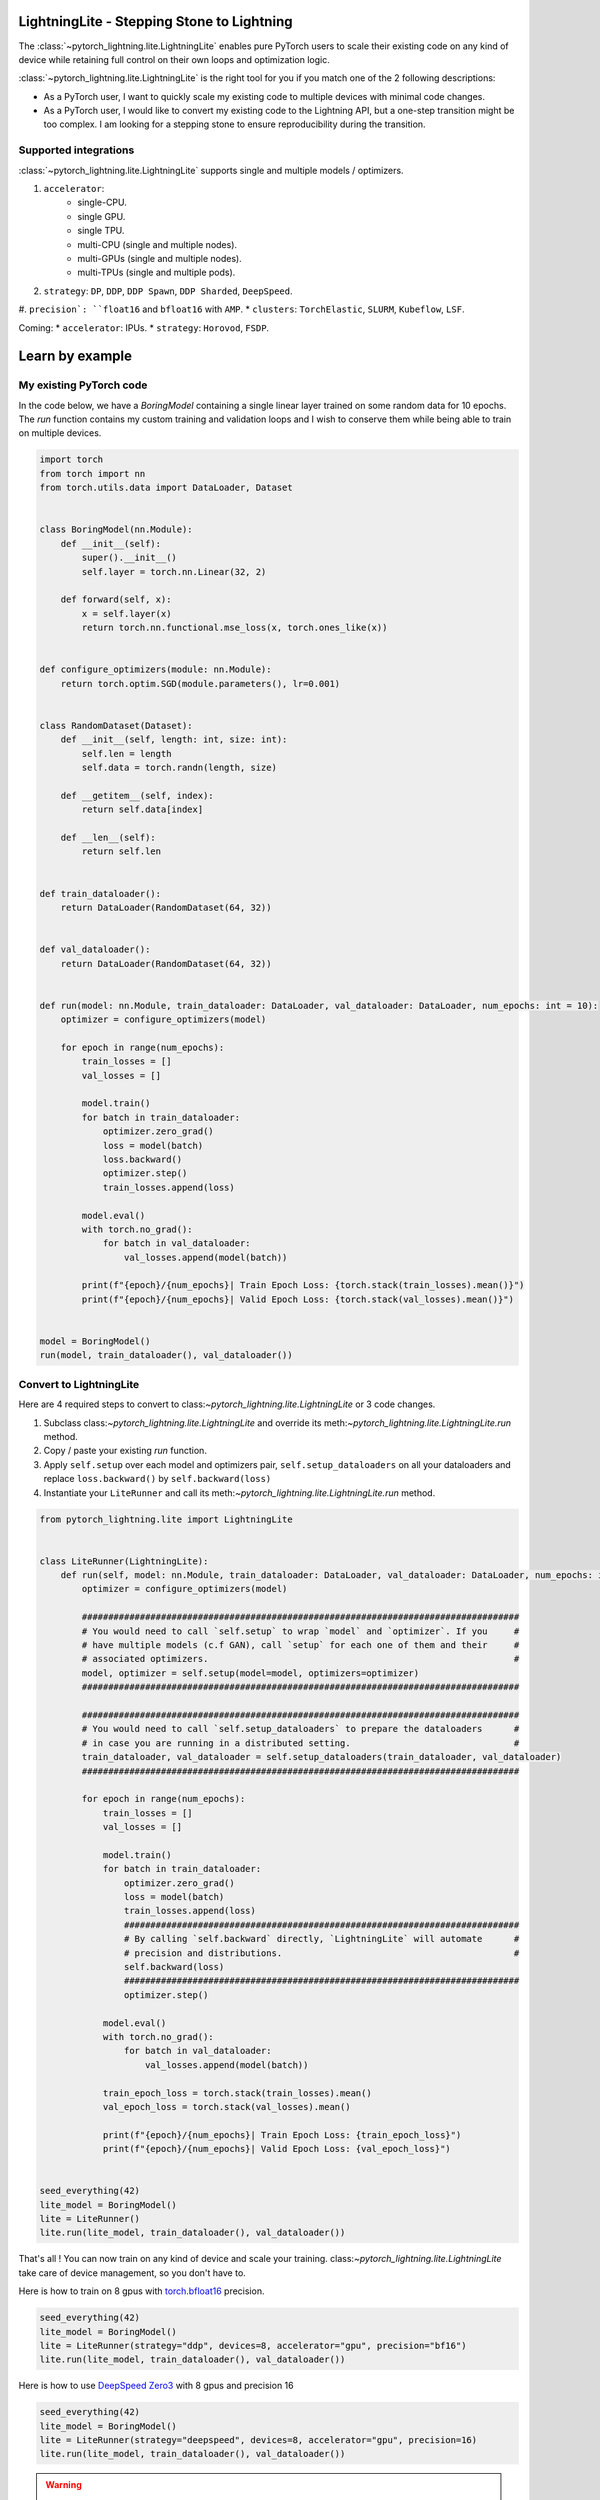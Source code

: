 ###########################################
LightningLite - Stepping Stone to Lightning
###########################################

The :class:`~pytorch_lightning.lite.LightningLite` enables pure PyTorch users to scale their existing code
on any kind of device while retaining full control on their own loops and optimization logic.

:class:`~pytorch_lightning.lite.LightningLite` is the right tool for you if you match one of the 2 following descriptions:

- As a PyTorch user, I want to quickly scale my existing code to multiple devices with minimal code changes.

- As a PyTorch user, I would like to convert my existing code to the Lightning API, but a one-step transition might be too complex. I am looking for a stepping stone to ensure reproducibility during the transition.

Supported integrations
======================

:class:`~pytorch_lightning.lite.LightningLite` supports single and multiple models / optimizers.

#. ``accelerator``:
    * single-CPU.
    * single GPU.
    * single TPU.
    * multi-CPU (single and multiple nodes).
    * multi-GPUs (single and multiple nodes).
    * multi-TPUs (single and multiple pods).

#. ``strategy``: ``DP``, ``DDP``, ``DDP Spawn``, ``DDP Sharded``, ``DeepSpeed``.
#. ``precision`: ``float16`` and ``bfloat16`` with ``AMP``.
* ``clusters``: ``TorchElastic``, ``SLURM``, ``Kubeflow``, ``LSF``.

Coming:
* ``accelerator``: IPUs.
* ``strategy``: ``Horovod``, ``FSDP``.

################
Learn by example
################

My existing PyTorch code
========================

In the code below, we have a `BoringModel` containing a single linear layer trained on some random data for 10 epochs.
The `run` function contains my custom training and validation loops and I wish to conserve them
while being able to train on multiple devices.

.. code-block:: python

    import torch
    from torch import nn
    from torch.utils.data import DataLoader, Dataset


    class BoringModel(nn.Module):
        def __init__(self):
            super().__init__()
            self.layer = torch.nn.Linear(32, 2)

        def forward(self, x):
            x = self.layer(x)
            return torch.nn.functional.mse_loss(x, torch.ones_like(x))


    def configure_optimizers(module: nn.Module):
        return torch.optim.SGD(module.parameters(), lr=0.001)


    class RandomDataset(Dataset):
        def __init__(self, length: int, size: int):
            self.len = length
            self.data = torch.randn(length, size)

        def __getitem__(self, index):
            return self.data[index]

        def __len__(self):
            return self.len


    def train_dataloader():
        return DataLoader(RandomDataset(64, 32))


    def val_dataloader():
        return DataLoader(RandomDataset(64, 32))


    def run(model: nn.Module, train_dataloader: DataLoader, val_dataloader: DataLoader, num_epochs: int = 10):
        optimizer = configure_optimizers(model)

        for epoch in range(num_epochs):
            train_losses = []
            val_losses = []

            model.train()
            for batch in train_dataloader:
                optimizer.zero_grad()
                loss = model(batch)
                loss.backward()
                optimizer.step()
                train_losses.append(loss)

            model.eval()
            with torch.no_grad():
                for batch in val_dataloader:
                    val_losses.append(model(batch))

            print(f"{epoch}/{num_epochs}| Train Epoch Loss: {torch.stack(train_losses).mean()}")
            print(f"{epoch}/{num_epochs}| Valid Epoch Loss: {torch.stack(val_losses).mean()}")


    model = BoringModel()
    run(model, train_dataloader(), val_dataloader())

Convert to LightningLite
========================

Here are 4 required steps to convert to class:`~pytorch_lightning.lite.LightningLite` or 3 code changes.

1. Subclass class:`~pytorch_lightning.lite.LightningLite` and override its meth:`~pytorch_lightning.lite.LightningLite.run` method.
2. Copy / paste your existing `run` function.
3. Apply ``self.setup`` over each model and optimizers pair, ``self.setup_dataloaders`` on all your dataloaders and replace ``loss.backward()`` by ``self.backward(loss)``
4. Instantiate your ``LiteRunner`` and call its meth:`~pytorch_lightning.lite.LightningLite.run` method.

.. code-block:: python

    from pytorch_lightning.lite import LightningLite


    class LiteRunner(LightningLite):
        def run(self, model: nn.Module, train_dataloader: DataLoader, val_dataloader: DataLoader, num_epochs: int = 10):
            optimizer = configure_optimizers(model)

            ###################################################################################
            # You would need to call `self.setup` to wrap `model` and `optimizer`. If you     #
            # have multiple models (c.f GAN), call `setup` for each one of them and their     #
            # associated optimizers.                                                          #
            model, optimizer = self.setup(model=model, optimizers=optimizer)
            ###################################################################################

            ###################################################################################
            # You would need to call `self.setup_dataloaders` to prepare the dataloaders      #
            # in case you are running in a distributed setting.                               #
            train_dataloader, val_dataloader = self.setup_dataloaders(train_dataloader, val_dataloader)
            ###################################################################################

            for epoch in range(num_epochs):
                train_losses = []
                val_losses = []

                model.train()
                for batch in train_dataloader:
                    optimizer.zero_grad()
                    loss = model(batch)
                    train_losses.append(loss)
                    ###########################################################################
                    # By calling `self.backward` directly, `LightningLite` will automate      #
                    # precision and distributions.                                            #
                    self.backward(loss)
                    ###########################################################################
                    optimizer.step()

                model.eval()
                with torch.no_grad():
                    for batch in val_dataloader:
                        val_losses.append(model(batch))

                train_epoch_loss = torch.stack(train_losses).mean()
                val_epoch_loss = torch.stack(val_losses).mean()

                print(f"{epoch}/{num_epochs}| Train Epoch Loss: {train_epoch_loss}")
                print(f"{epoch}/{num_epochs}| Valid Epoch Loss: {val_epoch_loss}")


    seed_everything(42)
    lite_model = BoringModel()
    lite = LiteRunner()
    lite.run(lite_model, train_dataloader(), val_dataloader())

That's all ! You can now train on any kind of device and scale your training.
class:`~pytorch_lightning.lite.LightningLite` take care of device management, so you don't have to.

Here is how to train on 8 gpus with `torch.bfloat16 <https://pytorch.org/docs/1.10.0/generated/torch.Tensor.bfloat16.html>`_ precision.

.. code-block:: python

    seed_everything(42)
    lite_model = BoringModel()
    lite = LiteRunner(strategy="ddp", devices=8, accelerator="gpu", precision="bf16")
    lite.run(lite_model, train_dataloader(), val_dataloader())


Here is how to use `DeepSpeed Zero3 <https://www.deepspeed.ai/news/2021/03/07/zero3-offload.html>`_ with 8 gpus and precision 16


.. code-block:: python

    seed_everything(42)
    lite_model = BoringModel()
    lite = LiteRunner(strategy="deepspeed", devices=8, accelerator="gpu", precision=16)
    lite.run(lite_model, train_dataloader(), val_dataloader())


.. warning::

    The class:`~pytorch_lightning.lite.LightningLite` provides you only with the tool to scale your training,
    but there is one major challenge ahead of you now: ``processes divergence``.

    Processes divergence is extremely common and shouldn't be overlooked.
    It happens when processes execute different section of the code due to different if/else condition, race condition on existing files, etc...
    This would likely result in your training hanging and as a :class:`~pytorch_lightning.lite.LightningLite` provides full flexibility,
    hanging would be the result of your own code.

    Once it happens, there is 2 solutions:
    * Debug multiple processes which can be extremely tedious and take days to resolve.
    * Convert fully to Lightning which has been battle tested for years and implement best practices to avoid any ``processes divergence``.


LightningLite to Lightning
==========================

The :class:`~pytorch_lightning.lite.LightningLite` is a stepping stone to transition fully to the Lightning API and benefits
from its hundreds of features.

.. code-block:: python

    from pytorch_lightning import LightningDataModule, LightningModule, Trainer


    class LiftModel(LightningModule):
        def __init__(self, module: nn.Module):
            super().__init__()
            self.module = module

        def forward(self, x):
            return self.module(x)

        def training_step(self, batch, batch_idx):
            x = self.forward(batch)
            self.log("train_loss", x)
            return x

        def validation_step(self, batch, batch_idx):
            x = self.forward(batch)
            self.log("val_loss", x)
            return x

        def configure_optimizers(self):
            return configure_optimizers(self)


    class BoringDataModule(LightningDataModule):
        def train_dataloader(self):
            return train_dataloader()

        def val_dataloader(self):
            return val_dataloader()


    seed_everything(42)
    model = BoringModel()
    lightning_module = LiftModel(model)
    datamodule = BoringDataModule()
    trainer = Trainer(max_epochs=10)
    trainer.fit(lightning_module, datamodule)
